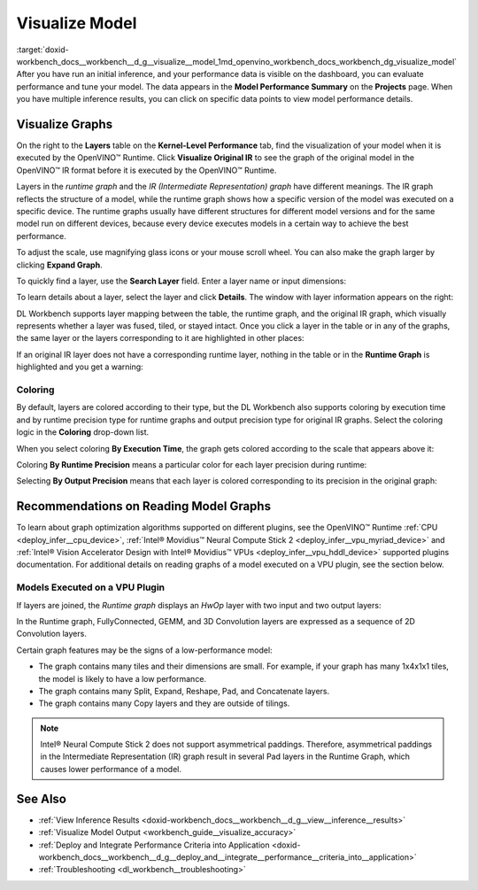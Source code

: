 .. index:: pair: page; Visualize Model
.. _doxid-workbench_docs__workbench__d_g__visualize__model:


Visualize Model
===============

:target:`doxid-workbench_docs__workbench__d_g__visualize__model_1md_openvino_workbench_docs_workbench_dg_visualize_model` After you have run an initial inference, and your performance data is visible on the dashboard, you can evaluate performance and tune your model. The data appears in the **Model Performance Summary** on the **Projects** page. When you have multiple inference results, you can click on specific data points to view model performance details.

Visualize Graphs
~~~~~~~~~~~~~~~~

.. image:: graphs_1.gif

On the right to the **Layers** table on the **Kernel-Level Performance** tab, find the visualization of your model when it is executed by the OpenVINO™ Runtime. Click **Visualize Original IR** to see the graph of the original model in the OpenVINO™ IR format before it is executed by the OpenVINO™ Runtime.

.. image:: visualize_models_001.png

Layers in the *runtime graph* and the *IR (Intermediate Representation) graph* have different meanings. The IR graph reflects the structure of a model, while the runtime graph shows how a specific version of the model was executed on a specific device. The runtime graphs usually have different structures for different model versions and for the same model run on different devices, because every device executes models in a certain way to achieve the best performance.

To adjust the scale, use magnifying glass icons or your mouse scroll wheel. You can also make the graph larger by clicking **Expand Graph**.

To quickly find a layer, use the **Search Layer** field. Enter a layer name or input dimensions:

.. image:: visualize_models_002.png

To learn details about a layer, select the layer and click **Details**. The window with layer information appears on the right:

.. image:: visualize_layer_001.png

DL Workbench supports layer mapping between the table, the runtime graph, and the original IR graph, which visually represents whether a layer was fused, tiled, or stayed intact. Once you click a layer in the table or in any of the graphs, the same layer or the layers corresponding to it are highlighted in other places:

.. image:: visualize_models_003.png

If an original IR layer does not have a corresponding runtime layer, nothing in the table or in the **Runtime Graph** is highlighted and you get a warning:

.. image:: visualize_models_005.png

Coloring
--------

By default, layers are colored according to their type, but the DL Workbench also supports coloring by execution time and by runtime precision type for runtime graphs and output precision type for original IR graphs. Select the coloring logic in the **Coloring** drop-down list.

.. image:: visualize_models_006.png

When you select coloring **By Execution Time**, the graph gets colored according to the scale that appears above it:

.. image:: visualize_models_004.png

Coloring **By Runtime Precision** means a particular color for each layer precision during runtime:

.. image:: visualize_models_007.png

Selecting **By Output Precision** means that each layer is colored corresponding to its precision in the original graph:

.. image:: visualize_models_008.png

Recommendations on Reading Model Graphs
~~~~~~~~~~~~~~~~~~~~~~~~~~~~~~~~~~~~~~~

To learn about graph optimization algorithms supported on different plugins, see the OpenVINO™ Runtime :ref:`CPU <deploy_infer__cpu_device>`, :ref:`Intel® Movidius™ Neural Compute Stick 2 <deploy_infer__vpu_myriad_device>` and :ref:`Intel® Vision Accelerator Design with Intel® Movidius™ VPUs <deploy_infer__vpu_hddl_device>` supported plugins documentation. For additional details on reading graphs of a model executed on a VPU plugin, see the section below.

Models Executed on a VPU Plugin
-------------------------------

If layers are joined, the *Runtime graph* displays an *HwOp* layer with two input and two output layers:

.. image:: joined_layers_01-b.png

In the Runtime graph, FullyConnected, GEMM, and 3D Convolution layers are expressed as a sequence of 2D Convolution layers.

Certain graph features may be the signs of a low-performance model:

* The graph contains many tiles and their dimensions are small. For example, if your graph has many 1x4x1x1 tiles, the model is likely to have a low performance.

* The graph contains many Split, Expand, Reshape, Pad, and Concatenate layers.

* The graph contains many Copy layers and they are outside of tilings.

.. note:: Intel® Neural Compute Stick 2 does not support asymmetrical paddings. Therefore, asymmetrical paddings in the Intermediate Representation (IR) graph result in several Pad layers in the Runtime Graph, which causes lower performance of a model.

See Also
~~~~~~~~

* :ref:`View Inference Results <doxid-workbench_docs__workbench__d_g__view__inference__results>`

* :ref:`Visualize Model Output <workbench_guide__visualize_accuracy>`

* :ref:`Deploy and Integrate Performance Criteria into Application <doxid-workbench_docs__workbench__d_g__deploy_and__integrate__performance__criteria_into__application>`

* :ref:`Troubleshooting <dl_workbench__troubleshooting>`

